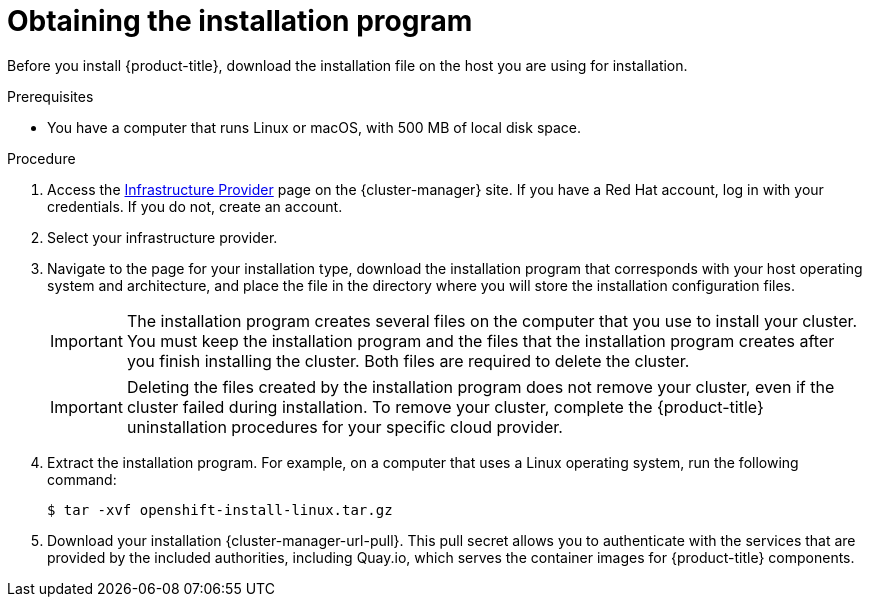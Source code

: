 // Module included in the following assemblies:
//
// * installing/installing_alibaba/installing-alibaba-network-customizations.adoc
// * installing/installing_alibaba/installing-alibaba-vpc.adoc
// * installing/installing_aws/installing-aws-user-infra.adoc
// * installing/installing_aws/installing-aws-customizations.adoc
// * installing/installing_aws/installing-aws-default.adoc
// * installing/installing_aws/installing-aws-government-region.adoc
// * installing/installing_aws/installing-aws-secret-region.adoc
// * installing/installing_aws/installing-aws-network-customizations.adoc
// * installing/installing_aws/installing-aws-private.adoc
// * installing/installing_aws/installing-aws-vpc.adoc
// * installing/installing_aws/installing-aws-outposts-remote-workers.adoc
// * installing/installing_azure/installing-azure-customizations.adoc
// * installing/installing_azure/installing-azure-default.adoc
// * installing/installing_azure/installing-azure-government-region.adoc
// * installing/installing_azure/installing-azure-private.adoc
// * installing/installing_azure/installing-azure-vnet.adoc
// * installing/installing_azure/installing-azure-user-infra.adoc
// * installing/installing_azure_stack_hub/installing-azure-stack-hub-default.adoc
// * installing/installing_azure_stack_hub/installing-azure-stack-hub-user-infra.adoc
// * installing/installing_bare_metal/installing-bare-metal.adoc
// * installing/installing_gcp/installing-gcp-customizations.adoc
// * installing/installing_gcp/installing-gcp-private.adoc
// * installing/installing_gcp/installing-gcp-default.adoc
// * installing/installing_gcp/installing-gcp-vpc.adoc
// * installing/installing_ibm_cloud_public/installing-ibm-cloud-customizations.adoc
// * installing/installing_ibm_cloud_public/installing-ibm-cloud-network-customizations.adoc
// * installing/installing_ibm_cloud_public/installing-ibm-cloud-vpc.adoc
// * installing/installing_ibm_cloud_public/installing-ibm-cloud-private.adoc
// * installing/installing_openstack/installing-openstack-installer-custom.adoc
// * installing/installing_openstack/installing-openstack-installer-kuryr.adoc
// * installing/installing_openstack/installing-openstack-installer.adoc
// * installing/installing_platform_agnostic/installing-platform-agnostic.adoc
// * installing/installing_vmc/installing-vmc-user-infra.adoc
// * installing/installing_vmc/installing-vmc-network-customizations-user-infra.adoc
// * installing/installing_vmc/installing-vmc.adoc
// * installing/installing_vmc/installing-vmc-customizations.adoc
// * installing/installing_vmc/installing-vmc-network-customizations.adoc
// * installing/installing_vsphere/installing-vsphere.adoc
// * installing/installing_vsphere/installing-vsphere-network-customizations.adoc
// * installing/installing_vsphere/installing-vsphere-installer-provisioned.adoc
// * installing/installing_vsphere/installing-vsphere-installer-provisioned-customizations.adoc
// * installing/installing_vsphere/installing-vsphere-installer-provisioned-network-customizations.adoc
// * installing/installing_ibm_z/installing-ibm-z.adoc
// * installing/installing_ibm_z/installing-ibm-z-kvm.adoc
// * installing/installing_rhv/installing-rhv-default.adoc
// * installing/installing_rhv/installing-rhv-customizations.adoc
// * installing/installing_rhv/installing-rhv-user-infra.adoc
// * installing/installing_nutanix/installing-nutanix-installer-provisioned.adoc


ifeval::["{context}" == "installing-ibm-z"]
:ibm-z:
endif::[]
ifeval::["{context}" == "installing-ibm-z-kvm"]
:ibm-z-kvm:
endif::[]
ifeval::["{context}" == "installing-azure-stack-hub-default"]
:ash:
endif::[]
ifeval::["{context}" == "installing-azure-stack-hub-user-infra"]
:ash:
endif::[]
ifeval::["{context}" == "installing-azure-stack-hub-network-customizations"]
:ash:
endif::[]
ifeval::["{context}" == "installing-ibm-cloud-private"]
:private:
endif::[]
ifeval::["{context}" == "installing-vsphere-installer-provisioned"]
:vsphere:
endif::[]
ifeval::["{context}" == "installing-vsphere-installer-provisioned-customizations"]
:vsphere:
endif::[]
ifeval::["{context}" == "installing-vsphere-installer-provisioned-network-customizations"]
:vsphere:
endif::[]
ifeval::["{context}" == "installing-vmc"]
:vmc:
endif::[]
ifeval::["{context}" == "installing-vmc-customizations"]
:vmc:
endif::[]
ifeval::["{context}" == "installing-vmc-network-customizations"]
:vmc:
endif::[]

:_content-type: PROCEDURE
[id="installation-obtaining-installer_{context}"]
= Obtaining the installation program

Before you install {product-title}, download the installation file on
ifdef::restricted[]
the mirror host.
endif::restricted[]
ifndef::restricted[]
ifdef::ibm-z,ibm-z-kvm[ your provisioning machine.]
ifndef::ibm-z,ibm-z-kvm,private[ the host you are using for installation.]
ifdef::private[]
a bastion host on your cloud network or a machine that has access to the to the network through a VPN.

For more information about private cluster installation requirements, see "Private clusters".
endif::private[]
endif::restricted[]
//mpytlak: Added "private" in the context of a review for the IBM Cloud VPC private work. In an effort to keep updates to other platforms separate, I will open a doc story for each platform that supports a private install.

.Prerequisites

ifdef::ibm-z,ibm-z-kvm,private,vsphere,vmc[]
* You have a machine that runs Linux, for example Red Hat Enterprise Linux 8, with 500 MB of local disk space.
endif::ibm-z,ibm-z-kvm,private,vsphere,vmc[]
ifdef::vsphere,vmc[]
+
[IMPORTANT]
====
If you attempt to run the installation program on macOS, a known issue related to the `golang` compiler causes the installation of the {product-title} cluster to fail. For more information about this issue, see the section named "Known Issues" in the _{product-title} {product-version} release notes_ document.
====
endif::vsphere,vmc[]
ifndef::ibm-z,ibm-z-kvm,private,vsphere,vmc[* You have a computer that runs Linux or macOS, with 500 MB of local disk space.]

.Procedure

ifndef::openshift-origin[]
. Access the link:https://console.redhat.com/openshift/install[Infrastructure Provider] page on the {cluster-manager} site. If you have a Red Hat account, log in with your credentials. If you do not, create an account.
ifndef::ash[]
. Select your infrastructure provider.
endif::ash[]
ifdef::ash[]
. Select *Azure* as the cloud provider.
endif::ash[]
. Navigate to the page for your installation type, download the installation program that corresponds with your host operating system and architecture, and place the file in the directory where you will store the installation configuration files.
endif::[]
ifdef::openshift-origin[]
. Download installer from https://github.com/openshift/okd/releases
endif::[]

+
[IMPORTANT]
====
The installation program creates several files on the computer that you use to install your cluster. You must keep the installation program and the files that the installation program creates after you finish installing the cluster. Both files are required to delete the cluster.
====
+
[IMPORTANT]
====
Deleting the files created by the installation program does not remove your cluster, even if the cluster failed during installation. To remove your cluster, complete the {product-title} uninstallation procedures for your specific cloud provider.
====

. Extract the installation program. For example, on a computer that uses a Linux
operating system, run the following command:
+
[source,terminal]
----
$ tar -xvf openshift-install-linux.tar.gz
----

. Download your installation {cluster-manager-url-pull}. This pull secret allows you to authenticate with the services that are provided by the included authorities, including Quay.io, which serves the container images for {product-title} components.
ifdef::openshift-origin[]
+
Using a {cluster-manager-url-pull} is not required. You can use a pull secret for another private registry. Or, if you do not need the cluster to pull images from a private registry, you can use `{"auths":{"fake":{"auth":"aWQ6cGFzcwo="}}}` as the pull secret when prompted during the installation.
+
If you do not use the {cluster-manager-url-pull}:
+
* Red Hat Operators are not available. 
* The Telemetry and Insights operators do not send data to Red Hat.
* Content from the link:https://registry.redhat.io/[Red Hat Container Catalog] registry, such as image streams and Operators, are not available. 
endif::openshift-origin[]

ifeval::["{context}" == "installing-ibm-z"]
:!ibm-z:
endif::[]
ifeval::["{context}" == "installing-ibm-z-kvm"]
:!ibm-z-kvm:
endif::[]
ifeval::["{context}" == "installing-azure-stack-hub-default"]
:!ash:
endif::[]
ifeval::["{context}" == "installing-azure-stack-hub-user-infra"]
:!ash:
endif::[]
ifeval::["{context}" == "installing-azure-stack-hub-network-customizations"]
:!ash:
endif::[]
ifeval::["{context}" == "installing-ibm-cloud-private"]
:!private:
endif::[]
